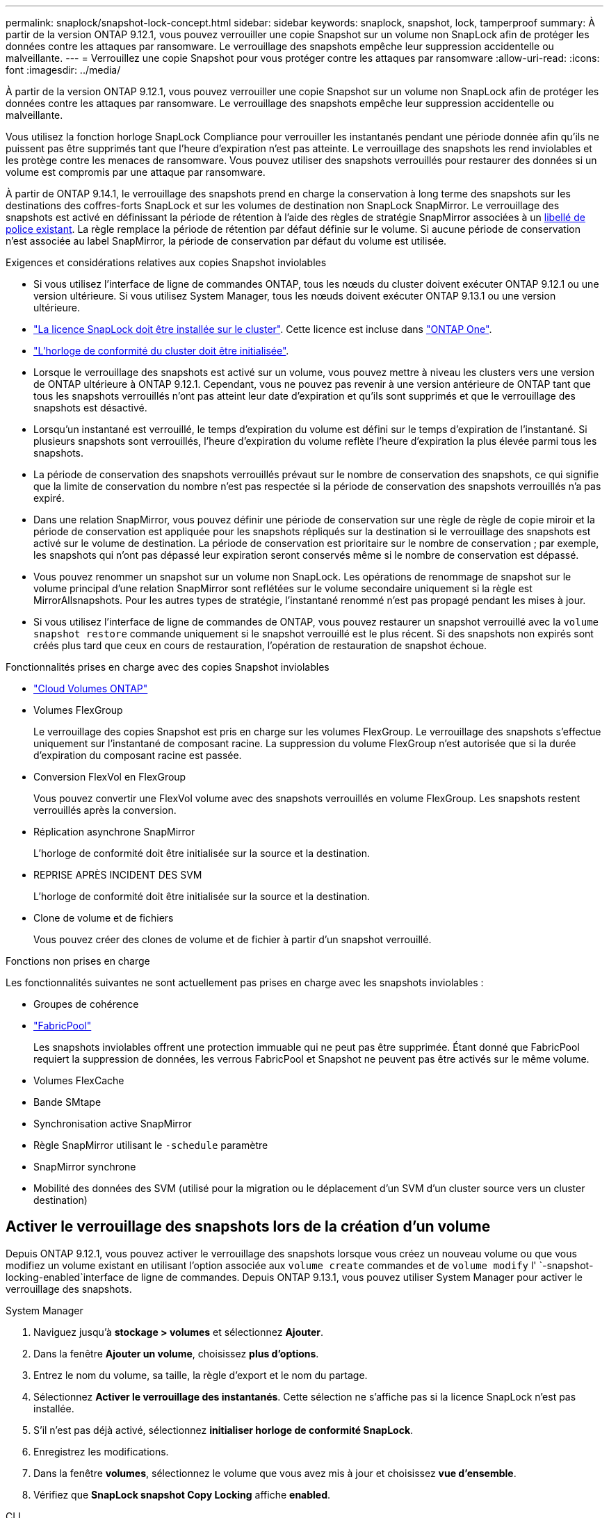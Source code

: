 ---
permalink: snaplock/snapshot-lock-concept.html 
sidebar: sidebar 
keywords: snaplock, snapshot, lock, tamperproof 
summary: À partir de la version ONTAP 9.12.1, vous pouvez verrouiller une copie Snapshot sur un volume non SnapLock afin de protéger les données contre les attaques par ransomware. Le verrouillage des snapshots empêche leur suppression accidentelle ou malveillante. 
---
= Verrouillez une copie Snapshot pour vous protéger contre les attaques par ransomware
:allow-uri-read: 
:icons: font
:imagesdir: ../media/


[role="lead"]
À partir de la version ONTAP 9.12.1, vous pouvez verrouiller une copie Snapshot sur un volume non SnapLock afin de protéger les données contre les attaques par ransomware. Le verrouillage des snapshots empêche leur suppression accidentelle ou malveillante.

Vous utilisez la fonction horloge SnapLock Compliance pour verrouiller les instantanés pendant une période donnée afin qu'ils ne puissent pas être supprimés tant que l'heure d'expiration n'est pas atteinte. Le verrouillage des snapshots les rend inviolables et les protège contre les menaces de ransomware. Vous pouvez utiliser des snapshots verrouillés pour restaurer des données si un volume est compromis par une attaque par ransomware.

À partir de ONTAP 9.14.1, le verrouillage des snapshots prend en charge la conservation à long terme des snapshots sur les destinations des coffres-forts SnapLock et sur les volumes de destination non SnapLock SnapMirror. Le verrouillage des snapshots est activé en définissant la période de rétention à l'aide des règles de stratégie SnapMirror associées à un xref:Modify an existing policy to apply long-term retention[libellé de police existant]. La règle remplace la période de rétention par défaut définie sur le volume. Si aucune période de conservation n'est associée au label SnapMirror, la période de conservation par défaut du volume est utilisée.

.Exigences et considérations relatives aux copies Snapshot inviolables
* Si vous utilisez l'interface de ligne de commandes ONTAP, tous les nœuds du cluster doivent exécuter ONTAP 9.12.1 ou une version ultérieure. Si vous utilisez System Manager, tous les nœuds doivent exécuter ONTAP 9.13.1 ou une version ultérieure.
* link:../system-admin/install-license-task.html["La licence SnapLock doit être installée sur le cluster"]. Cette licence est incluse dans link:../system-admin/manage-licenses-concept.html#licenses-included-with-ontap-one["ONTAP One"].
* link:../snaplock/initialize-complianceclock-task.html["L'horloge de conformité du cluster doit être initialisée"].
* Lorsque le verrouillage des snapshots est activé sur un volume, vous pouvez mettre à niveau les clusters vers une version de ONTAP ultérieure à ONTAP 9.12.1. Cependant, vous ne pouvez pas revenir à une version antérieure de ONTAP tant que tous les snapshots verrouillés n'ont pas atteint leur date d'expiration et qu'ils sont supprimés et que le verrouillage des snapshots est désactivé.
* Lorsqu'un instantané est verrouillé, le temps d'expiration du volume est défini sur le temps d'expiration de l'instantané. Si plusieurs snapshots sont verrouillés, l'heure d'expiration du volume reflète l'heure d'expiration la plus élevée parmi tous les snapshots.
* La période de conservation des snapshots verrouillés prévaut sur le nombre de conservation des snapshots, ce qui signifie que la limite de conservation du nombre n'est pas respectée si la période de conservation des snapshots verrouillés n'a pas expiré.
* Dans une relation SnapMirror, vous pouvez définir une période de conservation sur une règle de règle de copie miroir et la période de conservation est appliquée pour les snapshots répliqués sur la destination si le verrouillage des snapshots est activé sur le volume de destination. La période de conservation est prioritaire sur le nombre de conservation ; par exemple, les snapshots qui n'ont pas dépassé leur expiration seront conservés même si le nombre de conservation est dépassé.
* Vous pouvez renommer un snapshot sur un volume non SnapLock. Les opérations de renommage de snapshot sur le volume principal d'une relation SnapMirror sont reflétées sur le volume secondaire uniquement si la règle est MirrorAllsnapshots. Pour les autres types de stratégie, l'instantané renommé n'est pas propagé pendant les mises à jour.
* Si vous utilisez l'interface de ligne de commandes de ONTAP, vous pouvez restaurer un snapshot verrouillé avec la `volume snapshot restore` commande uniquement si le snapshot verrouillé est le plus récent. Si des snapshots non expirés sont créés plus tard que ceux en cours de restauration, l'opération de restauration de snapshot échoue.


.Fonctionnalités prises en charge avec des copies Snapshot inviolables
* link:https://docs.netapp.com/us-en/bluexp-cloud-volumes-ontap/reference-worm-snaplock.html["Cloud Volumes ONTAP"^]
* Volumes FlexGroup
+
Le verrouillage des copies Snapshot est pris en charge sur les volumes FlexGroup. Le verrouillage des snapshots s'effectue uniquement sur l'instantané de composant racine. La suppression du volume FlexGroup n'est autorisée que si la durée d'expiration du composant racine est passée.

* Conversion FlexVol en FlexGroup
+
Vous pouvez convertir une FlexVol volume avec des snapshots verrouillés en volume FlexGroup. Les snapshots restent verrouillés après la conversion.

* Réplication asynchrone SnapMirror
+
L'horloge de conformité doit être initialisée sur la source et la destination.

* REPRISE APRÈS INCIDENT DES SVM
+
L'horloge de conformité doit être initialisée sur la source et la destination.

* Clone de volume et de fichiers
+
Vous pouvez créer des clones de volume et de fichier à partir d'un snapshot verrouillé.



.Fonctions non prises en charge
Les fonctionnalités suivantes ne sont actuellement pas prises en charge avec les snapshots inviolables :

* Groupes de cohérence
* link:../fabricpool/index.html["FabricPool"]
+
Les snapshots inviolables offrent une protection immuable qui ne peut pas être supprimée. Étant donné que FabricPool requiert la suppression de données, les verrous FabricPool et Snapshot ne peuvent pas être activés sur le même volume.

* Volumes FlexCache
* Bande SMtape
* Synchronisation active SnapMirror
* Règle SnapMirror utilisant le `-schedule` paramètre
* SnapMirror synchrone
* Mobilité des données des SVM (utilisé pour la migration ou le déplacement d'un SVM d'un cluster source vers un cluster destination)




== Activer le verrouillage des snapshots lors de la création d'un volume

Depuis ONTAP 9.12.1, vous pouvez activer le verrouillage des snapshots lorsque vous créez un nouveau volume ou que vous modifiez un volume existant en utilisant l'option associée aux `volume create` commandes et de `volume modify` l' `-snapshot-locking-enabled`interface de ligne de commandes. Depuis ONTAP 9.13.1, vous pouvez utiliser System Manager pour activer le verrouillage des snapshots.

[role="tabbed-block"]
====
.System Manager
--
. Naviguez jusqu'à *stockage > volumes* et sélectionnez *Ajouter*.
. Dans la fenêtre *Ajouter un volume*, choisissez *plus d'options*.
. Entrez le nom du volume, sa taille, la règle d'export et le nom du partage.
. Sélectionnez *Activer le verrouillage des instantanés*. Cette sélection ne s'affiche pas si la licence SnapLock n'est pas installée.
. S'il n'est pas déjà activé, sélectionnez *initialiser horloge de conformité SnapLock*.
. Enregistrez les modifications.
. Dans la fenêtre *volumes*, sélectionnez le volume que vous avez mis à jour et choisissez *vue d'ensemble*.
. Vérifiez que *SnapLock snapshot Copy Locking* affiche *enabled*.


--
.CLI
--
. Pour créer un volume et activer le verrouillage des snapshots, entrez la commande suivante :
+
`volume create -vserver _vserver_name_ -volume _volume_name_ -snapshot-locking-enabled true`

+
La commande suivante active le verrouillage des snapshots sur un nouveau volume nommé vol1 :

+
[listing]
----
> volume create -volume vol1 -aggregate aggr1 -size 100m -snapshot-locking-enabled true
Warning: snapshot locking is being enabled on volume “vol1” in Vserver “vs1”. It cannot be disabled until all locked snapshots are past their expiry time. A volume with unexpired locked snapshots cannot be deleted.
Do you want to continue: {yes|no}: y
[Job 32] Job succeeded: Successful
----


--
====


== Activer le verrouillage des copies Snapshot sur un volume existant

Depuis la version ONTAP 9.12.1, vous pouvez activer le verrouillage des snapshots sur un volume existant à l'aide de l'interface de ligne de commande ONTAP. Depuis ONTAP 9.13.1, vous pouvez utiliser System Manager pour activer le verrouillage des snapshots sur un volume existant.

[role="tabbed-block"]
====
.System Manager
--
. Accédez à *Storage > volumes*.
. Sélectionnez image:icon_kabob.gif["Icône des options de menu"] et choisissez *Modifier > Volume*.
. Dans la fenêtre *Edit Volume* (Modifier le volume), localisez la section snapshots (local) Settings (Paramètres instantanés (locaux)) et sélectionnez *Enable snapshot Locking* (Activer le verrouillage des instantanés).
+
Cette sélection ne s'affiche pas si la licence SnapLock n'est pas installée.

. S'il n'est pas déjà activé, sélectionnez *initialiser horloge de conformité SnapLock*.
. Enregistrez les modifications.
. Dans la fenêtre *volumes*, sélectionnez le volume que vous avez mis à jour et choisissez *vue d'ensemble*.
. Vérifiez que *SnapLock snapshot Copy Locking* affiche *enabled*.


--
.CLI
--
. Pour modifier un volume existant afin d'activer le verrouillage des snapshots, entrez la commande suivante :
+
`volume modify -vserver _vserver_name_ -volume _volume_name_ -snapshot-locking-enabled true`



--
====


== Créez une règle Snapshot verrouillée et appliquez la conservation

À partir de ONTAP 9.12.1, vous pouvez créer des règles de snapshot pour appliquer une période de conservation de snapshots et appliquer la règle à un volume pour verrouiller des snapshots pendant la période spécifiée. Vous pouvez également verrouiller un instantané en définissant manuellement une période de conservation. Depuis ONTAP 9.13.1, vous pouvez utiliser System Manager pour créer des règles de verrouillage de snapshots et les appliquer à un volume.



=== Créez une règle de verrouillage de snapshot

[role="tabbed-block"]
====
.System Manager
--
. Accédez à *Storage > Storage VM* et sélectionnez une VM de stockage.
. Sélectionnez *Paramètres*.
. Localisez *stratégies d'instantanés* et sélectionnez image:icon_arrow.gif["Icône de flèche"].
. Dans la fenêtre *Ajouter une stratégie d'instantanés*, entrez le nom de la stratégie.
. Sélectionnez image:icon_add.gif["Ajouter une icône"].
. Fournissez les détails de la planification des snapshots, y compris le nom de la planification, le nombre maximal de snapshots à conserver et la période de conservation SnapLock.
. Dans la colonne *SnapLock Retention Period*, entrez le nombre d'heures, de jours, de mois ou d'années pour conserver les instantanés. Par exemple, une règle de snapshot avec une période de conservation de 5 jours verrouille un snapshot pendant 5 jours à compter de sa création et ne peut pas être supprimée pendant cette période. Les périodes de conservation suivantes sont prises en charge :
+
** Années: 0 - 100
** Mois: 0 - 1200
** Jours: 0 - 36500
** Heures: 0 - 24


. Enregistrez les modifications.


--
.CLI
--
. Pour créer une snapshot policy, entrez la commande suivante :
+
`volume snapshot policy create -policy policy_name -enabled true -schedule1 _schedule1_name_ -count1 _maximum_Snapshot_copies -retention-period1 _retention_period_`

+
La commande suivante crée une règle de verrouillage de snapshot :

+
[listing]
----
cluster1> volume snapshot policy create -policy policy_name -enabled true -schedule1 hourly -count1 24 -retention-period1 "1 days"
----
+
Un snapshot n'est pas remplacé s'il est en cours de conservation active ; autrement dit, le nombre de rétention ne sera pas respecté si des snapshots verrouillés n'ont pas encore expiré.



--
====


=== Application d'une politique de verrouillage à un volume

[role="tabbed-block"]
====
.System Manager
--
. Accédez à *Storage > volumes*.
. Sélectionnez image:icon_kabob.gif["Icône des options de menu"] et choisissez *Modifier > Volume*.
. Dans la fenêtre *Edit Volume*, sélectionnez *Schedule snapshots*.
. Sélectionnez la stratégie de verrouillage des snapshots dans la liste.
. Si le verrouillage des instantanés n'est pas déjà activé, sélectionnez *Activer le verrouillage des instantanés*.
. Enregistrez les modifications.


--
.CLI
--
. Pour appliquer une politique de verrouillage de snapshot à un volume existant, entrez la commande suivante :
+
`volume modify -volume volume_name -vserver vserver_name -snapshot-policy policy_name`



--
====


=== Appliquez la période de conservation lors de la création manuelle de snapshots

Vous pouvez appliquer une période de conservation de snapshot lorsque vous créez un snapshot manuellement. Le verrouillage de snapshot doit être activé sur le volume ; sinon, le paramètre de période de rétention est ignoré.

[role="tabbed-block"]
====
.System Manager
--
. Accédez à *stockage > volumes* et sélectionnez un volume.
. Dans la page de détails du volume, sélectionnez l'onglet *instantanés*.
. Sélectionnez image:icon_add.gif["Ajouter une icône"].
. Entrez le nom du snapshot et la date d'expiration du SnapLock. Vous pouvez sélectionner le calendrier pour choisir la date et l'heure d'expiration de la conservation.
. Enregistrez les modifications.
. Sur la page *volumes > instantanés*, sélectionnez *Afficher/Masquer* et choisissez *SnapLock expiration Time* pour afficher la colonne *SnapLock expiration Time* et vérifier que la durée de conservation est définie.


--
.CLI
--
. Pour créer un snapshot manuellement et appliquer une période de conservation de verrouillage, entrez la commande suivante :
+
`volume snapshot create -volume _volume_name_ -snapshot _snapshot_copy_name_ -snaplock-expiry-time _expiration_date_time_`

+
La commande suivante crée un nouvel instantané et définit la période de conservation :

+
[listing]
----
cluster1> volume snapshot create -vserver vs1 -volume vol1 -snapshot snap1 -snaplock-expiry-time "11/10/2022 09:00:00"
----


--
====


=== Appliquer la période de conservation à un instantané existant

[role="tabbed-block"]
====
.System Manager
--
. Accédez à *stockage > volumes* et sélectionnez un volume.
. Dans la page de détails du volume, sélectionnez l'onglet *instantanés*.
. Sélectionnez l'instantané, sélectionnez image:icon_kabob.gif["Icône des options de menu"], puis choisissez *Modifier le temps d'expiration SnapLock*. Vous pouvez sélectionner le calendrier pour choisir la date et l'heure d'expiration de la conservation.
. Enregistrez les modifications.
. Sur la page *volumes > instantanés*, sélectionnez *Afficher/Masquer* et choisissez *SnapLock expiration Time* pour afficher la colonne *SnapLock expiration Time* et vérifier que la durée de conservation est définie.


--
.CLI
--
. Pour appliquer manuellement une période de conservation à un snapshot existant, entrez la commande suivante :
+
`volume snapshot modify-snaplock-expiry-time -volume _volume_name_ -snapshot _snapshot_copy_name_ -expiry-time _expiration_date_time_`

+
L'exemple suivant applique une période de conservation à un snapshot existant :

+
[listing]
----
cluster1> volume snapshot modify-snaplock-expiry-time -volume vol1 -snapshot snap2 -expiry-time "11/10/2022 09:00:00"
----


--
====


=== Modifiez une stratégie existante pour appliquer la conservation à long terme

Dans une relation SnapMirror, vous pouvez définir une période de conservation sur une règle de règle de copie miroir et la période de conservation est appliquée pour les snapshots répliqués sur la destination si le verrouillage des snapshots est activé sur le volume de destination. La période de conservation est prioritaire sur le nombre de conservation ; par exemple, les snapshots qui n'ont pas dépassé leur expiration seront conservés même si le nombre de conservation est dépassé.

Depuis ONTAP 9.14.1, vous pouvez modifier une règle SnapMirror existante en ajoutant une règle afin de définir la conservation à long terme des snapshots. La règle permet de remplacer la période de conservation par défaut du volume sur les destinations du coffre-fort SnapLock et sur les volumes de destination non SnapLock SnapMirror.

. Ajouter une règle à une règle SnapMirror existante :
+
`snapmirror policy add-rule -vserver <SVM name> -policy <policy name> -snapmirror-label <label name> -keep <number of snapshots> -retention-period [<integer> days|months|years]`

+
L'exemple suivant crée une règle qui applique une période de rétention de 6 mois à la stratégie existante appelée « lockvault » :

+
[listing]
----
snapmirror policy add-rule -vserver vs1 -policy lockvault -snapmirror-label test1 -keep 10 -retention-period "6 months"
----

